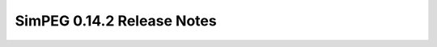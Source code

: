 .. _0.14.2_notes:

===========================
SimPEG 0.14.2 Release Notes
===========================
